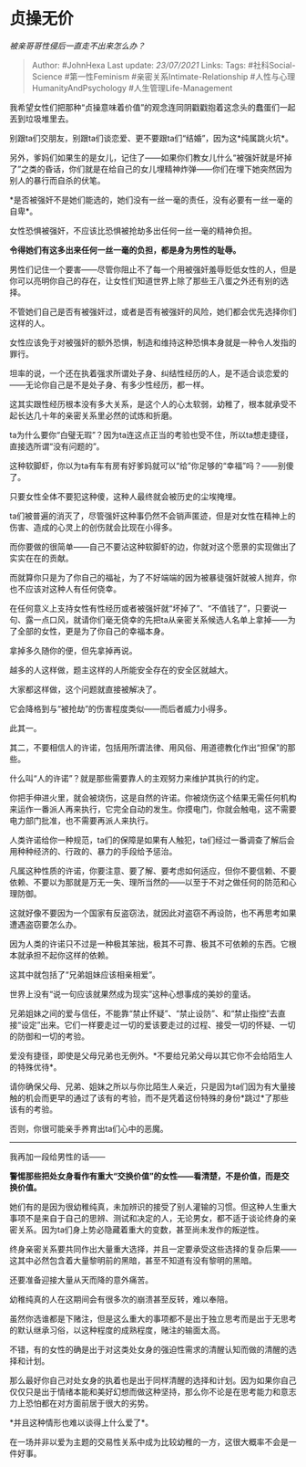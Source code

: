 * 贞操无价
  :PROPERTIES:
  :CUSTOM_ID: 贞操无价
  :END:

/被亲哥哥性侵后一直走不出来怎么办？/

#+BEGIN_QUOTE
  Author: #JohnHexa Last update: /23/07/2021/ Links: Tags:
  #社科Social-Science #第一性Feminism #亲密关系Intimate-Relationship
  #人性与心理HumanityAndPsychology #人生管理Life-Management
#+END_QUOTE

我希望女性们把那种“贞操意味着价值”的观念连同阴戳戳抱着这念头的蠢蛋们一起丟到垃圾堆里去。

别跟ta们交朋友，别跟ta们谈恋爱、更不要跟ta们“结婚”，因为这*纯属跳火坑*。

另外，爹妈们如果生的是女儿，记住了------如果你们教女儿什么“被强奸就是坏掉了”之类的昏话，你们就是在给自己的女儿埋精神炸弹------你们在埋下她突然因为别人的暴行而自杀的伏笔。

*是否被强奸不是她们能选的，她们没有一丝一毫的责任，没有必要有一丝一毫的自卑*。

女性恐惧被强奸，不应该比恐惧被抢劫多出任何一丝一毫的精神负担。

*令得她们有这多出来任何一丝一毫的负担，都是身为男性的耻辱。*

男性们记住一个要害------尽管你阻止不了每一个用被强奸羞辱贬低女性的人，但是你可以亮明你自己的存在，让女性们知道世界上除了那些王八蛋之外还有别的选择。

不管她们自己是否有被强奸过，或者是否有被强奸的风险，她们都会优先选择你们这样的人。

女性应该免于对被强奸的额外恐惧，制造和维持这种恐惧本身就是一种令人发指的罪行。

坦率的说，一个还在执着强求所谓处子身、纠结性经历的人，是不适合谈恋爱的------无论你自己是不是处子身、有多少性经历，都一样。

这其实跟性经历根本没有多大关系，是这个人的心太软弱，幼稚了，根本就承受不起长达几十年的亲密关系里必然的试炼和折磨。

ta为什么要你“白璧无瑕”？因为ta连这点正当的考验也受不住，所以ta想走捷径，直接选所谓“没有问题的”。

这种软脚虾，你以为ta有车有房有好爹妈就可以“给”你足够的“幸福”吗？------别傻了。

只要女性全体不要犯这种傻，这种人最终就会被历史的尘埃掩埋。

ta们被普遍的消灭了，尽管强奸这种事仍然不会销声匿迹，但是对女性在精神上的伤害、造成的心灵上的创伤就会比现在小得多。

而你要做的很简单------自己不要沾这种软脚虾的边，你就对这个愿景的实现做出了实实在在的贡献。

而就算你只是为了你自己的福祉，为了不好端端的因为被暴徒强奸就被人抛弃，你也不应该对这种人有任何侥幸。

在任何意义上支持女性有性经历或者被强奸就“坏掉了”、“不值钱了”，只要说一句、露一点口风，就请你们毫无侥幸的先把ta从亲密关系候选人名单上拿掉------为了全部的女性，更是为了你自己的幸福本身。

拿掉多久随你的便，但先拿掉再说。

越多的人这样做，题主这样的人所能安全存在的安全区就越大。

大家都这样做，这个问题就直接被解决了。

它会降格到与“被抢劫”的伤害程度类似------而后者威力小得多。

此其一。

其二，不要相信人的许诺，包括用所谓法律、用风俗、用道德教化作出“担保”的那些。

什么叫“人的许诺”？就是那些需要靠人的主观努力来维护其执行的约定。

你把手伸进火里，就会被烧伤，这是自然的许诺。你被烧伤这个结果无需任何机构来运作一番派人再来执行，它完全自动的发生。你摸电门，你就会触电，这不需要电力部门批准，也不需要再派人来执行。

人类许诺给你一种规范，ta们的保障是如果有人触犯，ta们经过一番调查了解后会用种种经济的、行政的、暴力的手段给予惩治。

凡属这种性质的许诺，你要注意、要了解、要考虑如何适应，但你不要信赖、不要依赖、不要以为那就是万无一失、理所当然的------以至于不对之做任何的防范和心理防御。

这就好像不要因为一个国家有反盗窃法，就因此对盗窃不再设防，也不再思考如果遭遇盗窃要怎么办。

因为人类的许诺只不过是一种极其笨拙，极其不可靠、极其不可依赖的东西。它根本就承担不起你这样的依赖。

这其中就包括了“兄弟姐妹应该相亲相爱”。

世界上没有“说一句应该就果然成为现实”这种心想事成的美妙的童话。

兄弟姐妹之间的爱与信任，不能靠“禁止怀疑”、“禁止设防”、和“禁止指控”去直接“设定”出来。它们一样要走过一切的爱该要走过的过程、接受一切的怀疑、一切的防御和一切的考验。

爱没有捷径，即使是父母兄弟也无例外。*不要给兄弟父母以其它你不会给陌生人的特殊优待*。

请你确保父母、兄弟、姐妹之所以与你比陌生人亲近，只是因为ta们因为有大量接触的机会而更早的通过了该有的考验，而不是凭着这份特殊的身份*跳过*了那些该有的考验。

否则，你很可能亲手养育出ta们心中的恶魔。

--------------

我再加一段给男性的话------

*警惕那些把处女身看作有重大“交换价值”的女性------看清楚，不是价值，而是交换价值。*

她们有的是因为很幼稚纯真，未加辨识的接受了别人灌输的习惯。但这种人生重大事项不是来自于自己的思辨、测试和决定的人，无论男女，都不适于谈论终身的亲密关系。因为ta们身上势必隐藏着重大的变数，甚至尚未发作的叛逆性。

终身亲密关系要共同作出大量重大选择，并且一定要承受这些选择的复杂后果------这其中必然包含着大量黎明前的黑暗，甚至不知道有没有黎明的黑暗。

还要准备迎接大量从天而降的意外痛苦。

幼稚纯真的人在这期间会有很多次的崩溃甚至反转，难以奉陪。

虽然你选谁都是下赌注，但是这么重大的事项都不是出于独立思考而是出于无思考的默认继承习俗，以这种程度的成熟程度，赌注的输面太高。

不错，有的女性的确是出于对这类处女身的强迫性需求的清醒认知而做的清醒的选择和计划。

那么最好你自己对处女身的执着也是出于同样清醒的选择和计划。因为如果你自己仅仅只是出于情绪本能和美好幻想而做这种坚持，那么你不论是在思考能力和意志力上恐怕都在对方面前居于很大的劣势。

*并且这种情形也难以谈得上什么爱了*。

在一场并非以爱为主题的交易性关系中成为比较幼稚的一方，这很大概率不会是一件好事。
